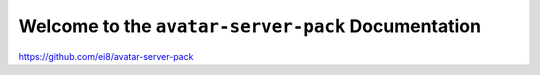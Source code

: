 Welcome to the ``avatar-server-pack`` Documentation
=======================================

https://github.com/ei8/avatar-server-pack
